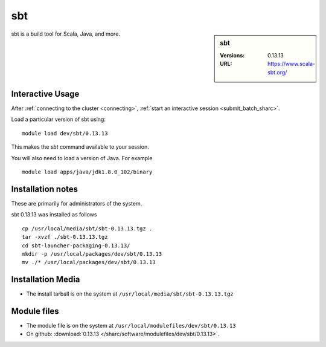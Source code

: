 sbt
===

.. sidebar:: sbt

   :Versions:  0.13.13
   :URL: https://www.scala-sbt.org/

sbt is a build tool for Scala, Java, and more.

Interactive Usage
-----------------

After :ref:`connecting to the cluster <connecting>`, 
:ref:`start an interactive session <submit_batch_sharc>`.

Load a particular version of sbt using: ::

   module load dev/sbt/0.13.13

This makes the `sbt` command available to your session.

You will also need to load a version of Java. For example ::

   module load apps/java/jdk1.8.0_102/binary

Installation notes
------------------

These are primarily for administrators of the system.

sbt 0.13.13 was installed as follows ::

   cp /usr/local/media/sbt/sbt-0.13.13.tgz .
   tar -xvzf ./sbt-0.13.13.tgz
   cd sbt-launcher-packaging-0.13.13/
   mkdir -p /usr/local/packages/dev/sbt/0.13.13
   mv ./* /usr/local/packages/dev/sbt/0.13.13

Installation Media
------------------

* The install tarball is on the system at ``/usr/local/media/sbt/sbt-0.13.13.tgz``

Module files
------------

* The module file is on the system at ``/usr/local/modulefiles/dev/sbt/0.13.13``
* On github: :download:`0.13.13 </sharc/software/modulefiles/dev/sbt/0.13.13>`.
